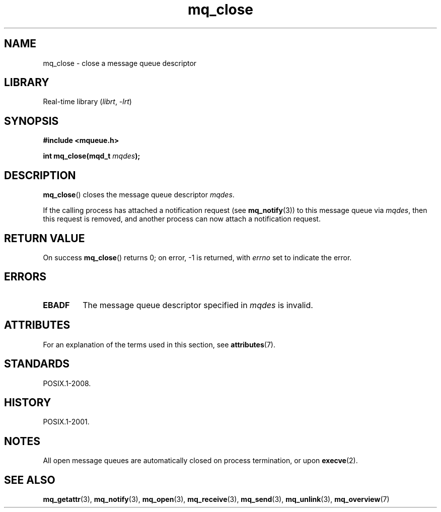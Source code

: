 '\" t
.\" Copyright (C) 2006 Michael Kerrisk <mtk.manpages@gmail.com>
.\"
.\" SPDX-License-Identifier: Linux-man-pages-copyleft
.\"
.TH mq_close 3 2024-05-02 "Linux man-pages 6.9.1"
.SH NAME
mq_close \- close a message queue descriptor
.SH LIBRARY
Real-time library
.RI ( librt ", " \-lrt )
.SH SYNOPSIS
.nf
.B #include <mqueue.h>
.P
.BI "int mq_close(mqd_t " mqdes );
.fi
.SH DESCRIPTION
.BR mq_close ()
closes the message queue descriptor
.IR mqdes .
.P
If the calling process has attached a notification request (see
.BR mq_notify (3))
to this message queue via
.IR mqdes ,
then this request is removed,
and another process can now attach a notification request.
.SH RETURN VALUE
On success
.BR mq_close ()
returns 0; on error, \-1 is returned, with
.I errno
set to indicate the error.
.SH ERRORS
.TP
.B EBADF
The message queue descriptor specified in
.I mqdes
is invalid.
.SH ATTRIBUTES
For an explanation of the terms used in this section, see
.BR attributes (7).
.TS
allbox;
lbx lb lb
l l l.
Interface	Attribute	Value
T{
.na
.nh
.BR mq_close ()
T}	Thread safety	MT-Safe
.TE
.SH STANDARDS
POSIX.1-2008.
.SH HISTORY
POSIX.1-2001.
.SH NOTES
All open message queues are automatically closed on process termination,
or upon
.BR execve (2).
.SH SEE ALSO
.BR mq_getattr (3),
.BR mq_notify (3),
.BR mq_open (3),
.BR mq_receive (3),
.BR mq_send (3),
.BR mq_unlink (3),
.BR mq_overview (7)
